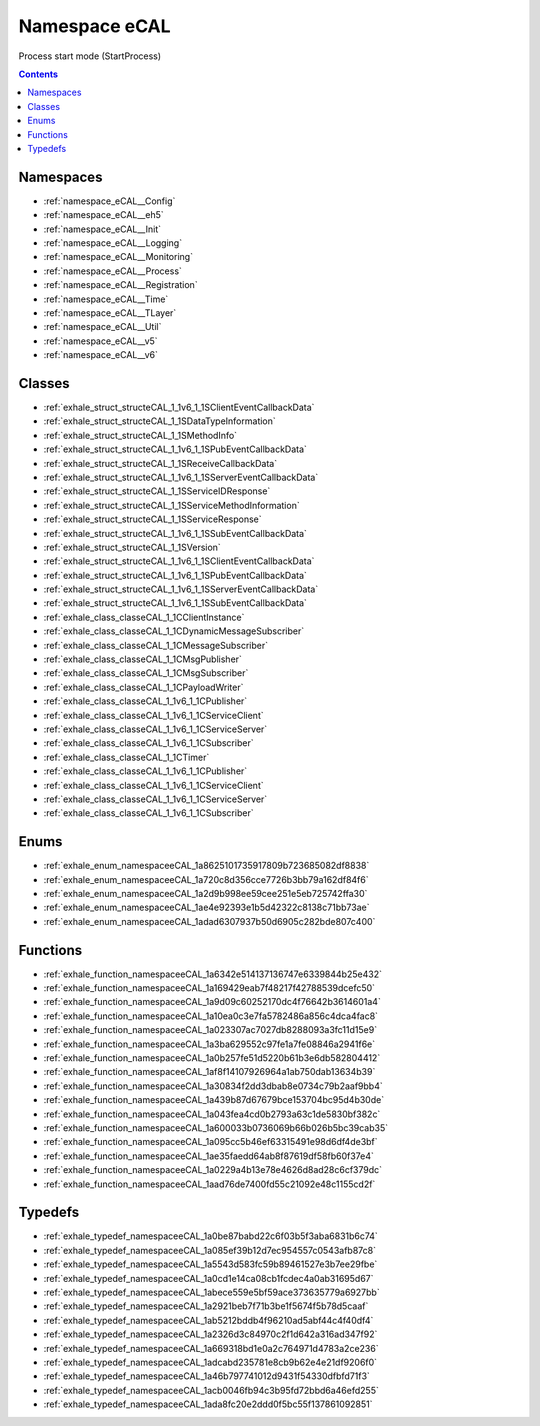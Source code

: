 
.. _namespace_eCAL:

Namespace eCAL
==============


Process start mode (StartProcess) 




.. contents:: Contents
   :local:
   :backlinks: none





Namespaces
----------


- :ref:`namespace_eCAL__Config`

- :ref:`namespace_eCAL__eh5`

- :ref:`namespace_eCAL__Init`

- :ref:`namespace_eCAL__Logging`

- :ref:`namespace_eCAL__Monitoring`

- :ref:`namespace_eCAL__Process`

- :ref:`namespace_eCAL__Registration`

- :ref:`namespace_eCAL__Time`

- :ref:`namespace_eCAL__TLayer`

- :ref:`namespace_eCAL__Util`

- :ref:`namespace_eCAL__v5`

- :ref:`namespace_eCAL__v6`


Classes
-------


- :ref:`exhale_struct_structeCAL_1_1v6_1_1SClientEventCallbackData`

- :ref:`exhale_struct_structeCAL_1_1SDataTypeInformation`

- :ref:`exhale_struct_structeCAL_1_1SMethodInfo`

- :ref:`exhale_struct_structeCAL_1_1v6_1_1SPubEventCallbackData`

- :ref:`exhale_struct_structeCAL_1_1SReceiveCallbackData`

- :ref:`exhale_struct_structeCAL_1_1v6_1_1SServerEventCallbackData`

- :ref:`exhale_struct_structeCAL_1_1SServiceIDResponse`

- :ref:`exhale_struct_structeCAL_1_1SServiceMethodInformation`

- :ref:`exhale_struct_structeCAL_1_1SServiceResponse`

- :ref:`exhale_struct_structeCAL_1_1v6_1_1SSubEventCallbackData`

- :ref:`exhale_struct_structeCAL_1_1SVersion`

- :ref:`exhale_struct_structeCAL_1_1v6_1_1SClientEventCallbackData`

- :ref:`exhale_struct_structeCAL_1_1v6_1_1SPubEventCallbackData`

- :ref:`exhale_struct_structeCAL_1_1v6_1_1SServerEventCallbackData`

- :ref:`exhale_struct_structeCAL_1_1v6_1_1SSubEventCallbackData`

- :ref:`exhale_class_classeCAL_1_1CClientInstance`

- :ref:`exhale_class_classeCAL_1_1CDynamicMessageSubscriber`

- :ref:`exhale_class_classeCAL_1_1CMessageSubscriber`

- :ref:`exhale_class_classeCAL_1_1CMsgPublisher`

- :ref:`exhale_class_classeCAL_1_1CMsgSubscriber`

- :ref:`exhale_class_classeCAL_1_1CPayloadWriter`

- :ref:`exhale_class_classeCAL_1_1v6_1_1CPublisher`

- :ref:`exhale_class_classeCAL_1_1v6_1_1CServiceClient`

- :ref:`exhale_class_classeCAL_1_1v6_1_1CServiceServer`

- :ref:`exhale_class_classeCAL_1_1v6_1_1CSubscriber`

- :ref:`exhale_class_classeCAL_1_1CTimer`

- :ref:`exhale_class_classeCAL_1_1v6_1_1CPublisher`

- :ref:`exhale_class_classeCAL_1_1v6_1_1CServiceClient`

- :ref:`exhale_class_classeCAL_1_1v6_1_1CServiceServer`

- :ref:`exhale_class_classeCAL_1_1v6_1_1CSubscriber`


Enums
-----


- :ref:`exhale_enum_namespaceeCAL_1a8625101735917809b723685082df8838`

- :ref:`exhale_enum_namespaceeCAL_1a720c8d356cce7726b3bb79a162df84f6`

- :ref:`exhale_enum_namespaceeCAL_1a2d9b998ee59cee251e5eb725742ffa30`

- :ref:`exhale_enum_namespaceeCAL_1ae4e92393e1b5d42322c8138c71bb73ae`

- :ref:`exhale_enum_namespaceeCAL_1adad6307937b50d6905c282bde807c400`


Functions
---------


- :ref:`exhale_function_namespaceeCAL_1a6342e514137136747e6339844b25e432`

- :ref:`exhale_function_namespaceeCAL_1a169429eab7f48217f42788539dcefc50`

- :ref:`exhale_function_namespaceeCAL_1a9d09c60252170dc4f76642b3614601a4`

- :ref:`exhale_function_namespaceeCAL_1a10ea0c3e7fa5782486a856c4dca4fac8`

- :ref:`exhale_function_namespaceeCAL_1a023307ac7027db8288093a3fc11d15e9`

- :ref:`exhale_function_namespaceeCAL_1a3ba629552c97fe1a7fe08846a2941f6e`

- :ref:`exhale_function_namespaceeCAL_1a0b257fe51d5220b61b3e6db582804412`

- :ref:`exhale_function_namespaceeCAL_1af8f14107926964a1ab750dab13634b39`

- :ref:`exhale_function_namespaceeCAL_1a30834f2dd3dbab8e0734c79b2aaf9bb4`

- :ref:`exhale_function_namespaceeCAL_1a439b87d67679bce153704bc95d4b30de`

- :ref:`exhale_function_namespaceeCAL_1a043fea4cd0b2793a63c1de5830bf382c`

- :ref:`exhale_function_namespaceeCAL_1a600033b0736069b66b026b5bc39cab35`

- :ref:`exhale_function_namespaceeCAL_1a095cc5b46ef63315491e98d6df4de3bf`

- :ref:`exhale_function_namespaceeCAL_1ae35faedd64ab8f87619df58fb60f37e4`

- :ref:`exhale_function_namespaceeCAL_1a0229a4b13e78e4626d8ad28c6cf379dc`

- :ref:`exhale_function_namespaceeCAL_1aad76de7400fd55c21092e48c1155cd2f`


Typedefs
--------


- :ref:`exhale_typedef_namespaceeCAL_1a0be87babd22c6f03b5f3aba6831b6c74`

- :ref:`exhale_typedef_namespaceeCAL_1a085ef39b12d7ec954557c0543afb87c8`

- :ref:`exhale_typedef_namespaceeCAL_1a5543d583fc59b89461527e3b7ee29fbe`

- :ref:`exhale_typedef_namespaceeCAL_1a0cd1e14ca08cb1fcdec4a0ab31695d67`

- :ref:`exhale_typedef_namespaceeCAL_1abece559e5bf59ace373635779a6927bb`

- :ref:`exhale_typedef_namespaceeCAL_1a2921beb7f71b3be1f5674f5b78d5caaf`

- :ref:`exhale_typedef_namespaceeCAL_1ab5212bddb4f96210ad5abf44c4f40df4`

- :ref:`exhale_typedef_namespaceeCAL_1a2326d3c84970c2f1d642a316ad347f92`

- :ref:`exhale_typedef_namespaceeCAL_1a669318bd1e0a2c764971d4783a2ce236`

- :ref:`exhale_typedef_namespaceeCAL_1adcabd235781e8cb9b62e4e21df9206f0`

- :ref:`exhale_typedef_namespaceeCAL_1a46b797741012d9431f54330dfbfd71f3`

- :ref:`exhale_typedef_namespaceeCAL_1acb0046fb94c3b95fd72bbd6a46efd255`

- :ref:`exhale_typedef_namespaceeCAL_1ada8fc20e2ddd0f5bc55f137861092851`
